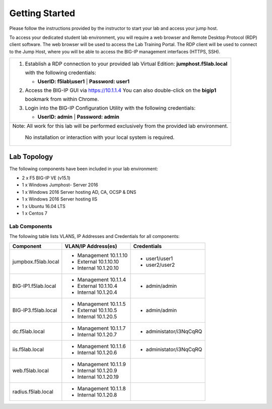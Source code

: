 Getting Started
---------------

Please follow the instructions provided by the instructor to start your
lab and access your jump host.

To access your dedicated student lab environment, you will require a web browser
and Remote Desktop Protocol (RDP) client software. The web browser will be used to
access the Lab Training Portal. The RDP client will be used to connect to the Jump
Host, where you will be able to access the BIG-IP management interfaces (HTTPS, SSH).

+----------------------------------------------------------------------------------------------+
| 1. Establish a RDP connection to your provided lab Virtual Edition: **jumphost.f5lab.local** |
|                                                                                              |
|    with the following credentials:                                                           |
|                                                                                              |
|    * **UserID: f5lab\\user1** \| **Password: user1**                                         |
|                                                                                              |
| 2. Access the BIG-IP GUI via https://10.1.1.4  You can also double-click on the **bigip1**   |
|                                                                                              |
|    bookmark from within Chrome.                                                              |
|                                                                                              |
| 3. Login into the BIG-IP Configuration Utility with the following credentials:               |
|                                                                                              |
|    * **UserID: admin** \| **Password: admin**                                                |
|                                                                                              |
+----------------------------------------------------------------------------------------------+
| Note: All work for this lab will be performed exclusively from the provided lab environment. |
|                                                                                              |
|       No installation or interaction with your local system is required.                     |
+----------------------------------------------------------------------------------------------+

Lab Topology
~~~~~~~~~~~~

|image000|  

The following components have been included in your lab environment:

- 2 x F5 BIG-IP VE (v15.1)
- 1 x Windows Jumphost- Server 2016
- 1 x Windows 2016 Server hosting AD, CA, OCSP & DNS
- 1 x Windows 2016 Server hosting IIS
- 1 x Ubuntu 16.04 LTS 
- 1 x Centos 7

Lab Components
^^^^^^^^^^^^^^

The following table lists VLANS, IP Addresses and Credentials for all
components:

+------------------------+-------------------------+--------------------------+
| Component              | VLAN/IP Address(es)     | Credentials              |
+========================+=========================+==========================+
| jumpbox.f5lab.local    | - Management 10.1.1.10  | - user1/user1            |
|                        | - External   10.1.10.10 | - user2/user2            |
|                        | - Internal   10.1.20.10 |                          |
+------------------------+-------------------------+--------------------------+
| BIG-IP1.f5lab.local    | - Management 10.1.1.4   | - admin/admin            |
|                        | - External   10.1.10.4  |                          |
|                        | - Internal   10.1.20.4  |                          |
+------------------------+-------------------------+--------------------------+
| BIG-IP3.f5lab.local    | - Management 10.1.1.5   | - admin/admin            |
|                        | - External   10.1.10.5  |                          |
|                        | - Internal   10.1.20.5  |                          |
+------------------------+-------------------------+--------------------------+
| dc.f5lab.local         | - Management 10.1.1.7   | - administator/i3NqCqRQ  |
|                        | - Internal   10.1.20.7  |                          |
+------------------------+-------------------------+--------------------------+
| iis.f5lab.local        | - Management 10.1.1.6   | - administator/i3NqCqRQ  |
|                        | - Internal   10.1.20.6  |                          |
+------------------------+-------------------------+--------------------------+
| web.f5lab.local        | - Management 10.1.1.9   |                          |
|                        | - Internal   10.1.20.9  |                          |
|                        | - Internal   10.1.20.19 |                          |
+------------------------+-------------------------+--------------------------+
| radius.f5lab.local     | - Management 10.1.1.8   |                          |
|                        | - Internal   10.1.20.8  |                          |
+------------------------+-------------------------+--------------------------+

.. |image000| image:: media/image000.png
   :width: 800px



